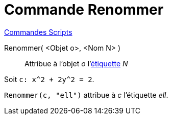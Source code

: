 = Commande Renommer
:page-en: commands/Rename
ifdef::env-github[:imagesdir: /fr/modules/ROOT/assets/images]

xref:commands/Commandes_Scripts.adoc[ Commandes Scripts]

Renommer( <Objet o>, <Nom N> )::
  Attribue à l'objet _o_ l'xref:/Étiquettes_et_Légendes.adoc[étiquette] _N_

[EXAMPLE]
====

Soit `++c: x^2 + 2y^2 = 2++`.

`++Renommer(c, "ell")++` attribue à _c_ l'étiquette _ell_.

====
